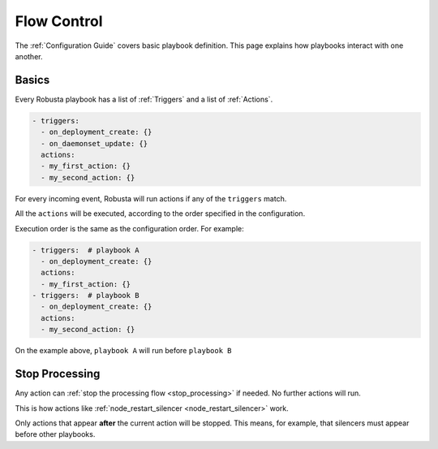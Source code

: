 Flow Control
################################

The :ref:`Configuration Guide` covers basic playbook definition.
This page explains how playbooks interact with one another.

Basics
^^^^^^^^^^^^^^^^^^^^^^^^^^^^^^^^
Every Robusta playbook has a list of :ref:`Triggers` and a list of :ref:`Actions`.

.. code-block:: yaml

   - triggers:
     - on_deployment_create: {}
     - on_daemonset_update: {}
     actions:
     - my_first_action: {}
     - my_second_action: {}

For every incoming event, Robusta will run actions if any of the ``triggers`` match.

All the ``actions`` will be executed, according to the order specified in the configuration.

Execution order is the same as the configuration order. For example:

.. code-block:: yaml

   - triggers:  # playbook A
     - on_deployment_create: {}
     actions:
     - my_first_action: {}
   - triggers:  # playbook B
     - on_deployment_create: {}
     actions:
     - my_second_action: {}

On the example above, ``playbook A`` will run before ``playbook B``

Stop Processing
^^^^^^^^^^^^^^^^^^
Any action can :ref:`stop the processing flow <stop_processing>` if needed. No further actions will run.

This is how actions like :ref:`node_restart_silencer <node_restart_silencer>` work.

Only actions that appear **after** the current action will be stopped. This means, for example, that silencers must appear before other playbooks.
